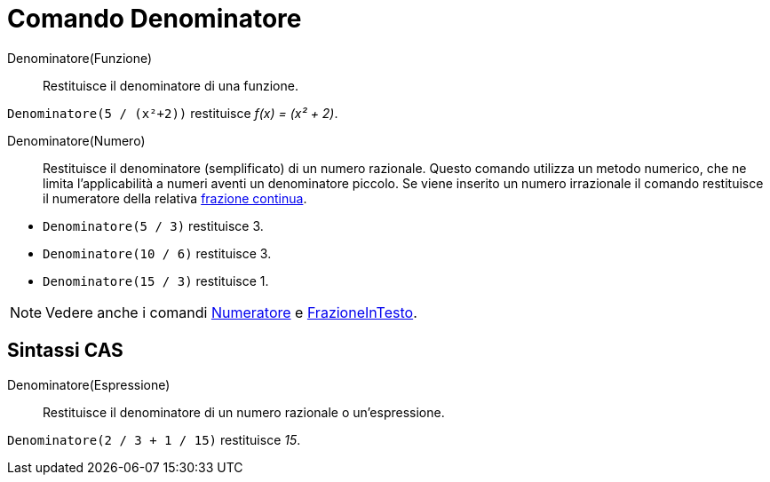 = Comando Denominatore
:page-en: commands/Denominator
ifdef::env-github[:imagesdir: /it/modules/ROOT/assets/images]

Denominatore(Funzione)::
  Restituisce il denominatore di una funzione.

[EXAMPLE]
====

`++Denominatore(5 / (x²+2))++` restituisce _f(x) = (x² + 2)_.

====

Denominatore(Numero)::
  Restituisce il denominatore (semplificato) di un numero razionale. Questo comando utilizza un metodo numerico, che ne limita
  l'applicabilità a numeri aventi un denominatore piccolo. Se viene inserito un numero irrazionale il comando
  restituisce il numeratore della relativa xref:/commands/FrazioneContinua.adoc[frazione continua].

[EXAMPLE]
====

* `++Denominatore(5 / 3)++` restituisce 3.

* `++Denominatore(10 / 6)++` restituisce 3.

* `++Denominatore(15 / 3)++` restituisce 1.

====

[NOTE]
====

Vedere anche i comandi xref:/commands/Numeratore.adoc[Numeratore] e
xref:/commands/FrazioneInTesto.adoc[FrazioneInTesto].

====

== Sintassi CAS

Denominatore(Espressione)::
  Restituisce il denominatore di un numero razionale o un'espressione.

[EXAMPLE]
====

`++Denominatore(2 / 3 + 1 / 15)++` restituisce _15_.

====

